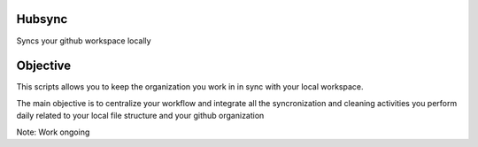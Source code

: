 Hubsync
#######

Syncs your github workspace locally

Objective
#########
This scripts allows you to keep the organization you work in in sync with your local workspace.

The main objective is to centralize your workflow and integrate all the syncronization and cleaning activities you perform daily related to your local file structure and your github organization

Note: Work ongoing
